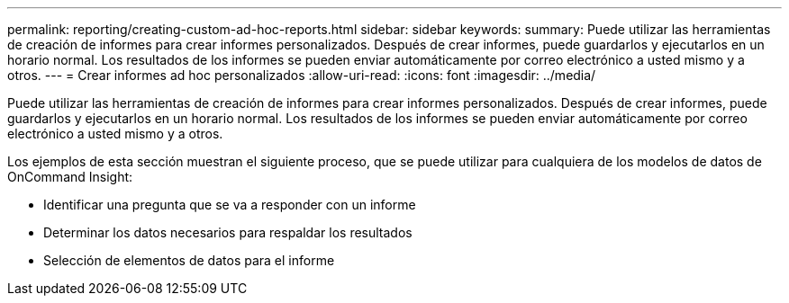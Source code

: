 ---
permalink: reporting/creating-custom-ad-hoc-reports.html 
sidebar: sidebar 
keywords:  
summary: Puede utilizar las herramientas de creación de informes para crear informes personalizados. Después de crear informes, puede guardarlos y ejecutarlos en un horario normal. Los resultados de los informes se pueden enviar automáticamente por correo electrónico a usted mismo y a otros. 
---
= Crear informes ad hoc personalizados
:allow-uri-read: 
:icons: font
:imagesdir: ../media/


[role="lead"]
Puede utilizar las herramientas de creación de informes para crear informes personalizados. Después de crear informes, puede guardarlos y ejecutarlos en un horario normal. Los resultados de los informes se pueden enviar automáticamente por correo electrónico a usted mismo y a otros.

Los ejemplos de esta sección muestran el siguiente proceso, que se puede utilizar para cualquiera de los modelos de datos de OnCommand Insight:

* Identificar una pregunta que se va a responder con un informe
* Determinar los datos necesarios para respaldar los resultados
* Selección de elementos de datos para el informe

